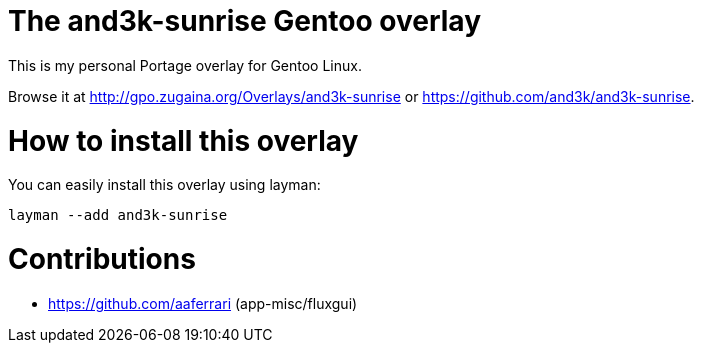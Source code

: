 # The and3k-sunrise Gentoo overlay

This is my personal Portage overlay for Gentoo Linux.

Browse it at http://gpo.zugaina.org/Overlays/and3k-sunrise or https://github.com/and3k/and3k-sunrise.


# How to install this overlay

You can easily install this overlay using layman:

```
layman --add and3k-sunrise
```


# Contributions

* https://github.com/aaferrari (app-misc/fluxgui)

